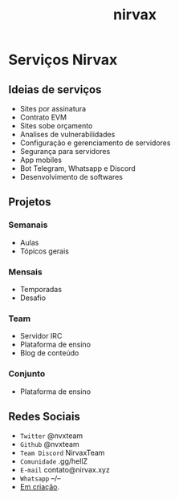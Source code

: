 :PROPERTIES:
:ID:       913aa8cf-c513-4247-883e-b4f78e943904
:END:
#+title: nirvax
#+FILETAGS: team:nirvax

* Serviços Nirvax
** Ideias de serviços
+ Sites por assinatura
+ Contrato EVM
+ Sites sobe orçamento
+ Analises de vulnerabilidades
+ Configuração e gerenciamento de servidores
+ Segurança para servidores
+ App mobiles
+ Bot Telegram, Whatsapp e Discord
+ Desenvolvimento de softwares

** Projetos
*** Semanais
+ Aulas
+ Tópicos gerais
*** Mensais
+ Temporadas
+ Desafio
*** Team
+ Servidor IRC
+ Plataforma de ensino
+ Blog de conteúdo
*** Conjunto
+ Plataforma de ensino

** Redes Sociais
- ~Twitter~
  @nvxteam
- ~Github~
  @nvxteam
- ~Team Discord~
  NirvaxTeam
- ~Comunidade~
  .gg/hellZ
- ~E-mail~
  contato@nirvax.xyz
- ~Whatsapp~
  --/--
+ __Em criação__.
